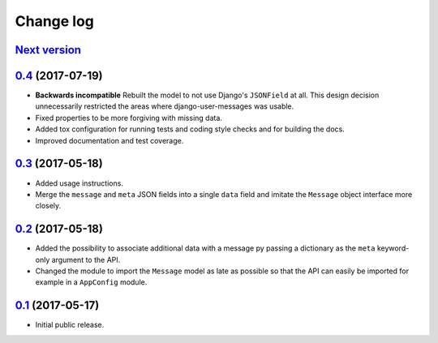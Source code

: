 ==========
Change log
==========

`Next version`_
===============

`0.4`_ (2017-07-19)
===================

- **Backwards incompatible** Rebuilt the model to not use Django's
  ``JSONField`` at all. This design decision unnecessarily restricted
  the areas where django-user-messages was usable.
- Fixed properties to be more forgiving with missing data.
- Added tox configuration for running tests and coding style checks and for
  building the docs.
- Improved documentation and test coverage.


`0.3`_ (2017-05-18)
===================

- Added usage instructions.
- Merge the ``message`` and ``meta`` JSON fields into a single ``data``
  field and imitate the ``Message`` object interface more closely.


`0.2`_ (2017-05-18)
===================

- Added the possibility to associate additional data with a message py
  passing a dictionary as the ``meta`` keyword-only argument to the API.
- Changed the module to import the ``Message`` model as late as possible
  so that the API can easily be imported for example in a ``AppConfig``
  module.


`0.1`_ (2017-05-17)
===================

- Initial public release.

.. _django-user-messages: https://django-user-messages.readthedocs.io/

.. _0.1: https://github.com/matthiask/django-user-messages/commit/3a9c0e329e
.. _0.2: https://github.com/matthiask/django-user-messages/compare/0.1...0.2
.. _0.3: https://github.com/matthiask/django-user-messages/compare/0.2...0.3
.. _0.4: https://github.com/matthiask/django-user-messages/compare/0.3...0.4
.. _Next version: https://github.com/matthiask/django-user-messages/compare/0.4...master
